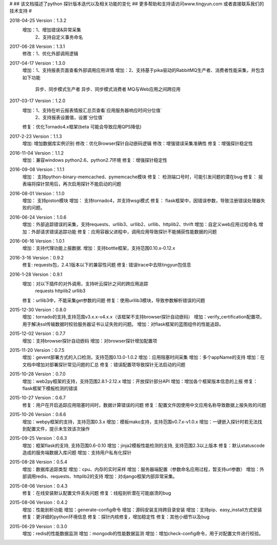 #
## 该文档描述了python 探针版本迭代以及相关功能的变化
## 更多帮助和支持请访问www.tingyun.com 或者直接联系我们的技术支持
#

2018-04-25  Version：1.3.2
    增加：1、增加错误&异常采集
         2、支持自定义事务命名

2017-06-28  Version：1.3.1
    修改：1、优化外部调用逻辑

2017-04-17  Version：1.3.0
    增加：1、支持报表页面查看外部调用应用详情
    增加：2、支持基于pika驱动的RabbitMQ生产者、消费者性能采集，并包含如下功能
            异步、同步模式生产者
            异步、同步模式消费者
            MQ与Web应用之间跨应用

2017-03-17  Version：1.2.0
    增加：1、支持在听云报表情报汇总页查看`应用服务器响应时间分位值`
         2、支持报表设置值，设置`分位值`
    修复：优化Tornado4.x框架(beta 可能会导致应用QPS降低)

2017-2-23  Version：1.1.3
    增加: 增加数据库实例识别
    修改：优化Browser探针自动嵌码逻辑
    修改：增强错误采集准确性
    修复：增强探针稳定性

2016-11-04  Version：1.1.2
    增加：兼容windows python2.6、python2.7环境
    修复：增强探针稳定性

2016-09-08  Version：1.1.1
    增加： 支持python-binary-memcached、pymemcache模块
    修复： 检测端口号时，可能引发问题的潜在bug
    修复： 报表端将探针禁用后，再次启用探针不能启动的问题

2016-08-01  Version：1.1.0
    增加： 支持piston模块
    增加： 支持tornado4，并支持wsgi模式
    修复： flask框架中，因错误参数，导致注册错误处理器失败的问题。


2016-06-24  Version：1.0.6
    增加：外部追踪错误的采集，支持requests、urllib3、urllib2、urllib、httplib2、thrift
    增加：自定义web应用过程命名
    增加：外部请求错误追踪功能
    修复：应用容器父进程中，调用应用导致探针不能捕获性能数据的问题


2016-06-16  Version：1.0.1
    增加：支持代理功能上报数据.
    增加：支持bottle框架，支持范围0.10.x-0.12.x

2016-3-16  Version：0.9.2
    修复: requests包，2.4.1版本以下的兼容性问题
    修复: 错误trace中去除tingyun包信息

2016-1-28  Version：0.9.1
    增加：对以下插件的对外调用，支持听云探针之间的跨应用追踪
        requests
        httplib2
        urllib3
    修复：urllib3中，不能采集get参数的问题
    修复：使用urllib3模块，导致参数解析错误的问题

2015-12-30  Version：0.8.0
    增加：tornado的支持,支持范围v3.x.x-v4.x.x（该框架不支持browser探针自动嵌码）
    增加：verify_certification配置项，用于解决ssl传输数据时校验服务器证书认证失败的问题。
    增加：对flask框架的蓝图组件的性能追踪。

2015-12-02  Version：0.7.7
    增加：支持browser探针自动嵌码
    增加：对browser探针增加配置项

2015-11-20  Version：0.7.5
    增加：gevent部署方式的入口检测，支持范围0.13.0-1.0.2
    增加：应用阻塞时间采集
    增加：多个appName的支持
    增加：在文档中增加对部署探针常见问题的汇总
    修复：错误配置项导致探针无法启动的问题

2015-10-28  Version：0.7.0
    增加：web2py框架的支持，支持范围2.8.1-2.12.x
    增加：开放探针部分API
    增加：增加各个框架版本信息的上报
    修复：flask框架下模板检测的错误

2015-10-27  Version：0.6.7
    修复：用户在开启追踪应用阻塞时间时，数据计算错误的问题
    修复：配置文件因使用中文应用名称导致数据上报失败的问题

2015-10-26  Version：0.6.6
    增加：webpy框架的支持，支持范围0.3.x
    增加：模板mako支持，支持范围v0.7.x-v1.0.x
    增加：一键嵌入探针时若无法找到配置文件，提示未生效该次操作

2015-09-25  Version：0.6.3
    增加：框架flask的支持, 支持范围0.6-0.10
    增加：jinja2模板性能检测的支持, 支持范围2.3以上版本
    修复：默认statuscode造成的服务端数据入库问题
    增加：支持用户私有化探针

2015-08-28  Version：0.5.4
    增加：数据库追踪类型
    增加：cpu、内存的实时采样
    增加：服务器端配置（参数命名应用过程，暂支持url参数）
    增加：外部调用redis、requests、httplib2的支持
    增加：对django框架内部异常采集。

2015-08-06  Version：0.4.3
    修复：在线安装默认配置文件丢失问题
    修复：线程剖析潜在可能崩溃的bug

2015-08-06  Version：0.4.2
    增加：性能剖析功能
    增加：generate-config命令
    增加：源码安装支持跨目录安装
    增加：支持pip、easy_install方式安装
    修复：更详细的python环境信息
    修复：探针内核修复，增加稳定性
    修复：其他小细节以及bug

2015-06-29  Version：0.3.0
    增加：redis的性能数据监测
    增加：mongodb的性能数据监测
    增加：增加check-config命令，用于对配置文件进行校验。
